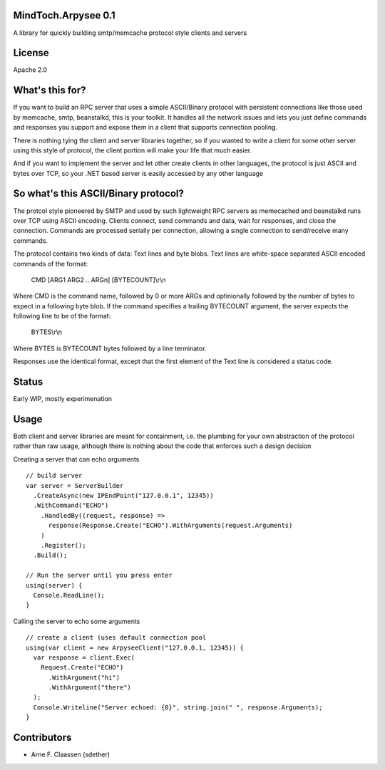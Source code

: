 MindToch.Arpysee 0.1
====================
A library for quickly building smtp/memcache protocol style clients and servers

License
=======
Apache 2.0

What's this for?
================
If you want to build an RPC server that uses a simple ASCII/Binary protocol with persistent
connections like those used by memcache, smtp, beanstalkd, this is your toolkit. It handles
all the network issues and lets you just define commands and responses you support and expose them
in a client that supports connection pooling.

There is nothing tying the client and server libraries together, so if you wanted to write a client
for some other server using this style of protocol, the client portion will make your life that
much easier.

And if you want to implement the server and let other create clients in other languages, the protocol
is just ASCII and bytes over TCP, so your .NET based server is easily accessed by any other language

So what's this ASCII/Binary protocol?
=====================================
The protcol style pioneered by SMTP and used by such lightweight RPC servers as
memecached and beanstalkd runs over TCP using ASCII encoding. Clients connect,
send commands and data, wait for responses, and close the connection. Commands are
processed serially per connection, allowing a single connection to send/receive many
commands.

The protocol contains two kinds of data: Text lines and byte blobs. Text lines are white-space
separated ASCII encoded commands of the format:

  CMD [ARG1 ARG2 .. ARGn] [BYTECOUNT]\\r\\n

Where CMD is the command name, followed by 0 or more ARGs and optinionally followed by the
number of bytes to expect in a following byte blob. If the command specifies a trailing BYTECOUNT
argument, the server expects the following line to be of the format:

  BYTES\\r\\n

Where BYTES is BYTECOUNT bytes followed by a line terminator.

Responses use the identical format, except that the first element of the Text line is considered
a status code.

Status
======
Early WIP, mostly experimenation

Usage
=====

Both client and server libraries are meant for containment, i.e. the plumbing for your own abstraction of the
protocol rather than raw usage, although there is nothing about the code that enforces such a design decision

Creating a server that can echo arguments
::
    // build server
    var server = ServerBuilder
      .CreateAsync(new IPEndPoint("127.0.0.1", 12345))
      .WithCommand("ECHO")
        .HandledBy((request, response) =>
          response(Response.Create("ECHO").WithArguments(request.Arguments)
        )
        .Register();
      .Build();

    // Run the server until you press enter
    using(server) {
      Console.ReadLine();
    }

Calling the server to echo some arguments
::
    // create a client (uses default connection pool
    using(var client = new ArpyseeClient("127.0.0.1, 12345)) {
      var response = client.Exec(
        Request.Create("ECHO")
          .WithArgument("hi")
          .WithArgument("there")
      );
      Console.Writeline("Server echoed: {0}", string.join(" ", response.Arguments);
    }

Contributors
============
- Arne F. Claassen (sdether)


